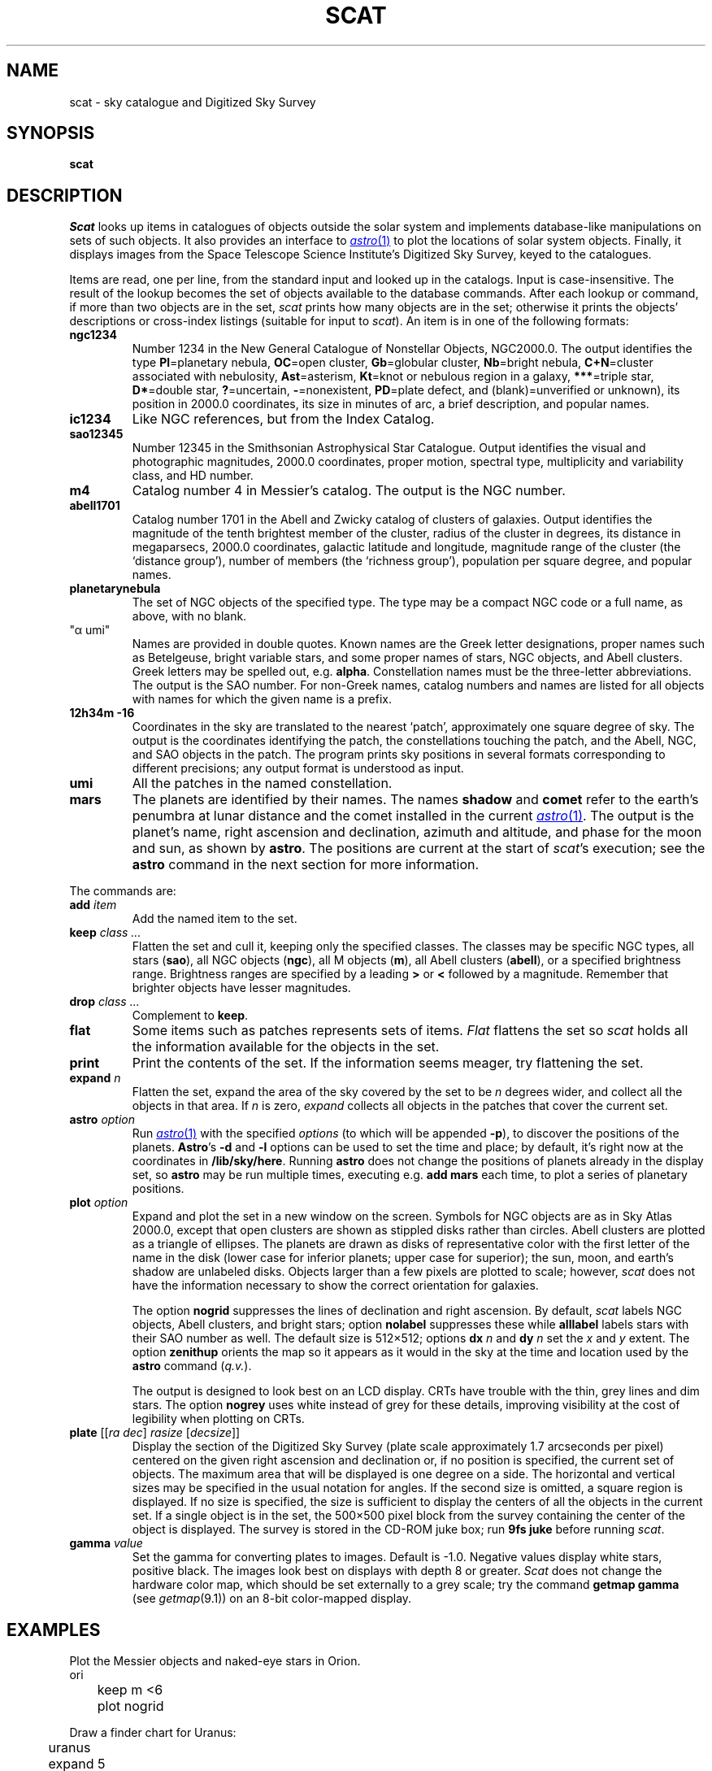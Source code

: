 .TH SCAT 1
.SH NAME
scat \- sky catalogue and Digitized Sky Survey
.SH SYNOPSIS
.B scat
.SH DESCRIPTION
.I Scat
looks up items in catalogues of objects
outside the solar system
and implements database-like manipulations
on sets of such objects.
It also provides an interface to
.MR astro 1
to plot the locations of solar system objects.
Finally, it displays images from the
Space Telescope Science Institute's
Digitized Sky Survey, keyed to the catalogues.
.PP
Items are read, one per line, from the standard input
and looked up in the catalogs.
Input is case-insensitive.
The result of the lookup becomes the set of objects available
to the database commands.
After each lookup or command, if more than two objects are
in the set,
.I scat
prints how many objects are in the set; otherwise it
prints the objects'
descriptions or cross-index listings (suitable for input to
.IR scat ).
An item is in one of the following formats:
.TP
.B ngc1234
Number 1234 in the New General Catalogue of
Nonstellar Objects, NGC2000.0.
The output identifies the type 
.RB( Gx =galaxy,
.BR Pl =planetary
nebula, 
.BR OC =open
cluster, 
.BR Gb =globular
cluster, 
.BR Nb =bright
nebula,
.BR C+N =cluster
associated with nebulosity,
.BR Ast =asterism,
.BR Kt =knot
or nebulous region in a galaxy,
.BR *** =triple
star,
.BR D* =double
star,
.BR ? =uncertain,
.BR - =nonexistent,
.BR PD =plate
defect, and
(blank)=unverified or unknown),
its position in 2000.0 coordinates,
its size in minutes of arc, a brief description, and popular names.
.TP
.B ic1234
Like NGC references, but from the Index Catalog.
.TP
.B sao12345
Number 12345 in the Smithsonian Astrophysical Star Catalogue.
Output identifies the visual and photographic magnitudes,
2000.0 coordinates, proper motion, spectral type, multiplicity and variability
class, and HD number.
.TP
.B m4
Catalog number 4 in Messier's catalog.
The output is the NGC number.
.TP
.B abell1701
Catalog number 1701 in the Abell and Zwicky
catalog of clusters of galaxies.
Output identifies the magnitude of the tenth brightest member of the cluster,
radius of the cluster in degrees, its distance in megaparsecs,
2000.0 coordinates, galactic latitude and longitude,
magnitude range of the cluster (the `distance group'),
number of members (the `richness group'), population
per square degree, and popular names.
.TP
.B planetarynebula
The set of NGC objects of the specified type.
The type may be a compact NGC code or a full name, as above, with no blank.
.TP 
\fL"α umi"\fP
Names are provided in double quotes.
Known names are the Greek
letter designations, proper names such as Betelgeuse, bright variable stars,
and some proper names of stars, NGC objects, and Abell clusters.
Greek letters may be spelled out, e.g.
.BR alpha .
Constellation names must be the three-letter abbreviations.
The output
is the SAO number.
For non-Greek names, catalog numbers and names are listed for all objects with
names for which the given name is a prefix.
.TP
.B 12h34m -16
Coordinates in the sky are translated to the nearest `patch',
approximately one square degree of sky.
The output is the coordinates identifying the patch,
the constellations touching the patch, and the Abell, NGC, and SAO
objects in the patch.
The program prints sky positions in several formats corresponding
to different precisions; any output format is understood as input.
.TP
.B umi
All the patches in the named constellation.
.TP
.B mars
The planets are identified by their names.
The names
.B shadow
and
.B comet
refer to the earth's penumbra at lunar distance and the comet installed in the current
.MR astro 1 .
The output is the planet's name, right ascension and declination, azimuth and altitude, and phase
for the moon and sun, as shown by
.BR astro .
The positions are current at the start of
.IR scat 's
execution; see the
.B astro
command in the next section for more information.
.PP
The commands are:
.TF print
.TP
.BI add " item"
Add the named item to the set.
.TP
.BI keep " class ..."
Flatten the set and cull it, keeping only the specified classes.
The classes may be specific NGC types,
all stars
.RB ( sao ),
all NGC objects
.RB ( ngc ),
all M objects
.RB ( m ),
all Abell clusters
.RB ( abell ),
or a specified brightness range.
Brightness ranges are specified by a leading
.B >
or
.B <
followed by a magnitude.
Remember that brighter objects have lesser magnitudes.
.TP
.BI drop " class ..."
Complement to
.BR keep .
.TP
.BI flat
Some items such as patches represents sets of items.
.I Flat
flattens the set so
.I scat
holds all the information available for the objects in the set.
.TP
.BI print
Print the contents of the set.  If the information seems meager, try
flattening the set.
.TP
.BI expand " n"
Flatten the set,
expand the area of the sky covered by the set to be
.I n
degrees wider, and collect all the objects in that area.
If
.I n
is zero,
.I expand
collects all objects in the patches that cover the current set.
.TP
.BI astro " option"
Run
.MR astro 1
with the specified
.I options
(to which will be appended
.BR -p ),
to discover the positions of the planets.
.BR Astro 's
.B -d
and
.B -l
options can be used to set the time and place; by default, it's right now at the coordinates in
.BR /lib/sky/here .
Running
.B astro
does not change the positions of planets already in the display set,
so
.B astro
may be run multiple times, executing e.g.
.B "add mars"
each time, to plot a series of planetary positions.
.TP
.BI plot " option"
Expand and plot the set in a new window on the screen.
Symbols for NGC objects are as in Sky Atlas 2000.0, except that open clusters
are shown as stippled disks rather than circles.
Abell clusters are plotted as a triangle of ellipses.
The planets are drawn as disks of representative color with the first letter of the name
in the disk (lower case for inferior planets; upper case for superior);
the sun, moon, and earth's shadow are unlabeled disks.
Objects larger than a few pixels are plotted to scale; however,
.I scat
does not have the information necessary to show the correct orientation for galaxies.
.IP
The option
.B nogrid
suppresses the lines of declination and right ascension.
By default,
.I scat
labels NGC objects, Abell clusters, and bright stars; option
.B nolabel
suppresses these while
.B alllabel
labels stars with their SAO number as well.
The default size is 512×512; options
.B dx
.I n
and
.BR dy
.I n
set the
.I x
and
.I y
extent.
The option
.B zenithup
orients the map so it appears as it would in the sky at the time and
location used by the
.B astro
command
.RI ( q.v. ).
.IP
The output is designed to look best on an LCD display.
CRTs have trouble with the thin, grey lines and dim stars.
The option
.B nogrey
uses white instead of grey for these details, improving visibility
at the cost of legibility when plotting on CRTs.
.TP
.B "plate \f1[[\f2ra dec\f1] \f2rasize\f1 [\f2decsize\f1]]"
Display the section of the Digitized Sky Survey (plate scale
approximately 1.7 arcseconds per pixel) centered on the
given right ascension and declination or, if no position is specified, the
current set of objects.  The maximum area that will be displayed
is one degree on a side.  The horizontal and vertical sizes may
be specified in the usual notation for angles.
If the second size is omitted, a square region is displayed.
If no size is specified, the size is sufficient to display the centers
of all the
objects in the current set.  If a single object is in the set, the
500×500 pixel block from the survey containing the center
of the object is displayed.
The survey is stored in the CD-ROM juke box; run
.B 9fs
.B juke
before running
.IR scat .
.TP
.BI gamma " value"
Set the gamma for converting plates to images.  Default is \-1.0.
Negative values display white stars, positive black.
The images look best on displays with depth 8 or greater.
.I Scat
does not change the hardware color map, which
should be set externally to a grey scale; try the command
.B getmap gamma
(see
.IR getmap (9.1))
on an 8-bit color-mapped display.
.PD
.SH EXAMPLES
Plot the Messier objects and naked-eye stars in Orion.
.EX
	ori
	keep m <6
	plot nogrid
.EE
.PP
Draw a finder chart for Uranus:
.EX
	uranus
	expand 5
	plot
.EE
.PP
Show a partial lunar eclipse:
.EX
	astro -d
	2000 07 16 12 45
	moon
	add shadow
	expand 2
	plot
.EE
.PP
Draw a map of the Pleiades.
.EX
	"alcyone"
	expand 1
	plot
.EE
.\" .PP
.\" Show a pretty galaxy.
.\" .EX
.\" 	ngc1300
.\" 	plate 10'
.\" .EE
.SH FILES
.B \*9/sky/*.scat
.SH SOURCE
.B \*9/src/cmd/scat
.SH SEE ALSO
.MR astro 1
.br
.B \*9/sky/constelnames\ \ 
the three-letter abbreviations of the constellation names.
.PP
The data was provided by the Astronomical Data Center at the NASA Goddard
Space Flight Center, except for NGC2000.0, which is Copyright © 1988, Sky
Publishing Corporation, used (but not distributed) by permission.  The Digitized Sky Survey, 102
CD-ROMs, is not distributed with the system.
